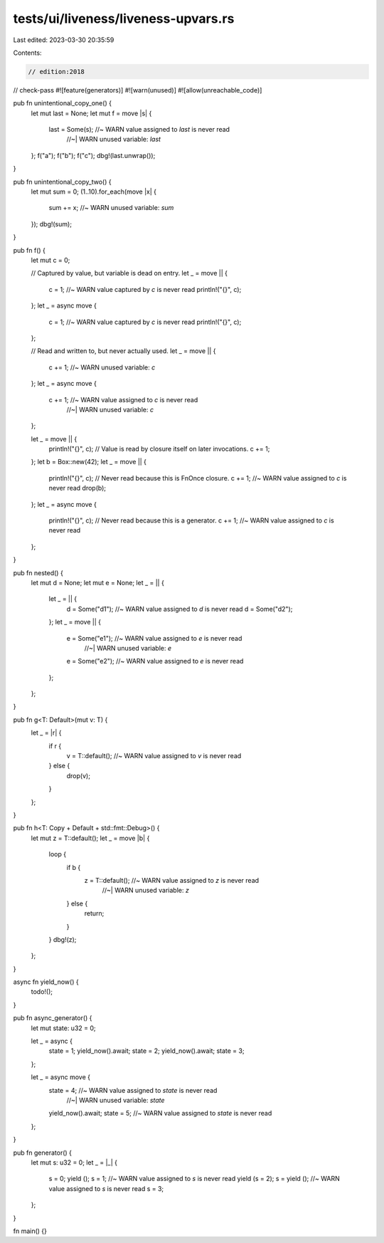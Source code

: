 tests/ui/liveness/liveness-upvars.rs
====================================

Last edited: 2023-03-30 20:35:59

Contents:

.. code-block:: rs

    // edition:2018
// check-pass
#![feature(generators)]
#![warn(unused)]
#![allow(unreachable_code)]

pub fn unintentional_copy_one() {
    let mut last = None;
    let mut f = move |s| {
        last = Some(s); //~  WARN value assigned to `last` is never read
                        //~| WARN unused variable: `last`
    };
    f("a");
    f("b");
    f("c");
    dbg!(last.unwrap());
}

pub fn unintentional_copy_two() {
    let mut sum = 0;
    (1..10).for_each(move |x| {
        sum += x; //~ WARN unused variable: `sum`
    });
    dbg!(sum);
}

pub fn f() {
    let mut c = 0;

    // Captured by value, but variable is dead on entry.
    let _ = move || {
        c = 1; //~ WARN value captured by `c` is never read
        println!("{}", c);
    };
    let _ = async move {
        c = 1; //~ WARN value captured by `c` is never read
        println!("{}", c);
    };

    // Read and written to, but never actually used.
    let _ = move || {
        c += 1; //~ WARN unused variable: `c`
    };
    let _ = async move {
        c += 1; //~  WARN value assigned to `c` is never read
                //~| WARN unused variable: `c`
    };

    let _ = move || {
        println!("{}", c);
        // Value is read by closure itself on later invocations.
        c += 1;
    };
    let b = Box::new(42);
    let _ = move || {
        println!("{}", c);
        // Never read because this is FnOnce closure.
        c += 1; //~  WARN value assigned to `c` is never read
        drop(b);
    };
    let _ = async move {
        println!("{}", c);
        // Never read because this is a generator.
        c += 1; //~  WARN value assigned to `c` is never read
    };
}

pub fn nested() {
    let mut d = None;
    let mut e = None;
    let _ = || {
        let _ = || {
            d = Some("d1"); //~ WARN value assigned to `d` is never read
            d = Some("d2");
        };
        let _ = move || {
            e = Some("e1"); //~  WARN value assigned to `e` is never read
                            //~| WARN unused variable: `e`
            e = Some("e2"); //~  WARN value assigned to `e` is never read
        };
    };
}

pub fn g<T: Default>(mut v: T) {
    let _ = |r| {
        if r {
            v = T::default(); //~ WARN value assigned to `v` is never read
        } else {
            drop(v);
        }
    };
}

pub fn h<T: Copy + Default + std::fmt::Debug>() {
    let mut z = T::default();
    let _ = move |b| {
        loop {
            if b {
                z = T::default(); //~  WARN value assigned to `z` is never read
                                  //~| WARN unused variable: `z`
            } else {
                return;
            }
        }
        dbg!(z);
    };
}

async fn yield_now() {
    todo!();
}

pub fn async_generator() {
    let mut state: u32 = 0;

    let _ = async {
        state = 1;
        yield_now().await;
        state = 2;
        yield_now().await;
        state = 3;
    };

    let _ = async move {
        state = 4;  //~  WARN value assigned to `state` is never read
                    //~| WARN unused variable: `state`
        yield_now().await;
        state = 5;  //~ WARN value assigned to `state` is never read
    };
}

pub fn generator() {
    let mut s: u32 = 0;
    let _ = |_| {
        s = 0;
        yield ();
        s = 1; //~ WARN value assigned to `s` is never read
        yield (s = 2);
        s = yield (); //~ WARN value assigned to `s` is never read
        s = 3;
    };
}

fn main() {}



